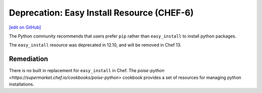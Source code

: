 =======================================================
Deprecation: Easy Install Resource (CHEF-6)
=======================================================
`[edit on GitHub] <https://github.com/chef/chef-web-docs/blob/master/chef_master/source/deprecations_easy_install.rst>`__

.. tag deprecation_easy_install

The Python community recommends that users prefer ``pip`` rather than ``easy_install`` to install python packages.

.. end_tag

The ``easy_install`` resource was deprecated in 12.10, and will be removed in Chef 13.

Remediation
===============

There is no built in replacement for ``easy_install`` in Chef. The `poise-python <https://supermarket.chef.io/cookbooks/poise-python>` cookbook provides a set of resources for managing python installations.
